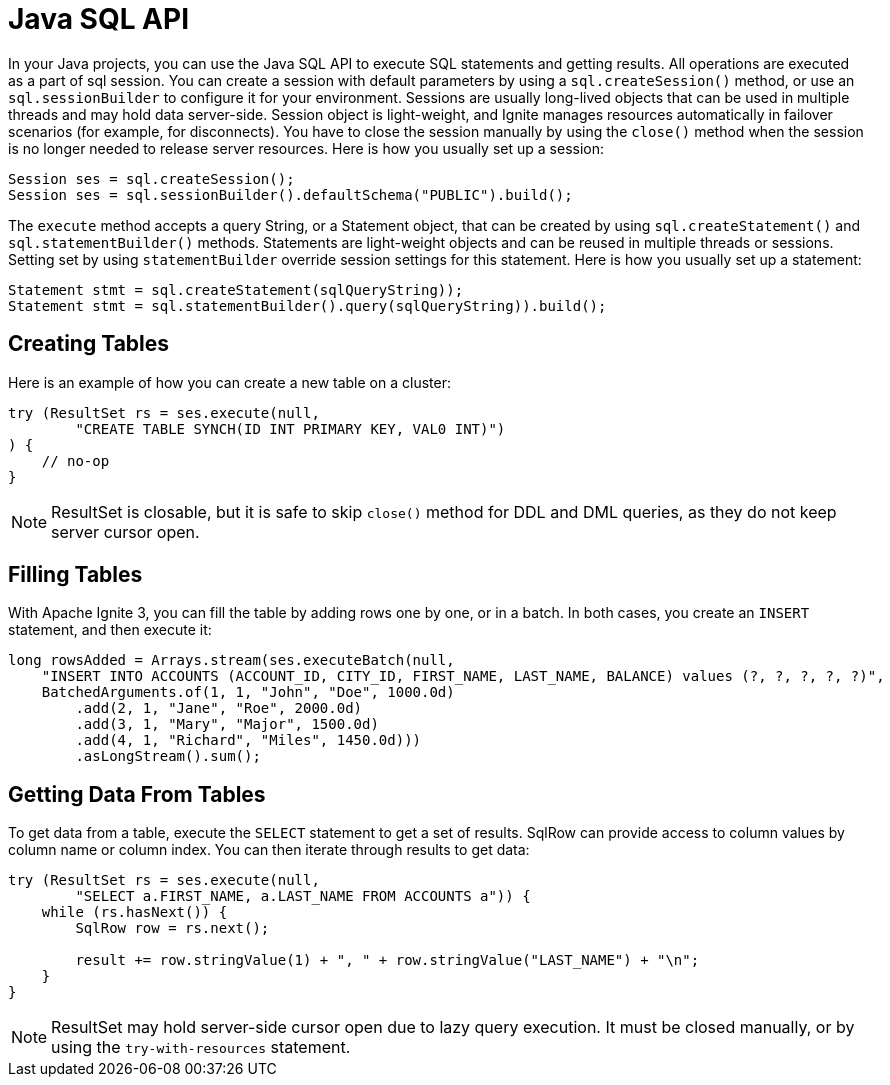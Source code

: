 // Licensed to the Apache Software Foundation (ASF) under one or more
// contributor license agreements.  See the NOTICE file distributed with
// this work for additional information regarding copyright ownership.
// The ASF licenses this file to You under the Apache License, Version 2.0
// (the "License"); you may not use this file except in compliance with
// the License.  You may obtain a copy of the License at
//
// http://www.apache.org/licenses/LICENSE-2.0
//
// Unless required by applicable law or agreed to in writing, software
// distributed under the License is distributed on an "AS IS" BASIS,
// WITHOUT WARRANTIES OR CONDITIONS OF ANY KIND, either express or implied.
// See the License for the specific language governing permissions and
// limitations under the License.
= Java SQL API

In your Java projects, you can use the Java SQL API to execute SQL statements and getting results. All operations are executed as a part of sql session. You can create a session with default parameters by using a `sql.createSession()` method, or use an `sql.sessionBuilder` to configure it for your environment. Sessions are usually long-lived objects that can be used in multiple threads and may hold data server-side. Session object is light-weight, and Ignite manages resources automatically in failover scenarios (for example, for disconnects). You have to close the session manually by using the `close()` method when the session is no longer needed to release server resources. Here is how you usually set up a session:

[source, java]
----
Session ses = sql.createSession();
Session ses = sql.sessionBuilder().defaultSchema("PUBLIC").build();
----

The `execute` method accepts a query String, or a Statement object, that can be created by using `sql.createStatement()` and `sql.statementBuilder()` methods. Statements are light-weight objects and can be reused in multiple threads or sessions. Setting set by using `statementBuilder` override session settings for this statement. Here is how you usually set up a statement:

[source, java]
----
Statement stmt = sql.createStatement(sqlQueryString));
Statement stmt = sql.statementBuilder().query(sqlQueryString)).build();
----

== Creating Tables

Here is an example of how you can create a new table on a cluster:

[source, java]
----
try (ResultSet rs = ses.execute(null,
        "CREATE TABLE SYNCH(ID INT PRIMARY KEY, VAL0 INT)")
) {
    // no-op
}
----

NOTE: ResultSet is closable, but it is safe to skip `close()` method for DDL and DML queries, as they do not keep server cursor open.


== Filling Tables

With Apache Ignite 3, you can fill the table by adding rows one by one, or in a batch. In both cases, you create an `INSERT` statement, and then exeсute it:

[source, java]
----
long rowsAdded = Arrays.stream(ses.executeBatch(null,
    "INSERT INTO ACCOUNTS (ACCOUNT_ID, CITY_ID, FIRST_NAME, LAST_NAME, BALANCE) values (?, ?, ?, ?, ?)",
    BatchedArguments.of(1, 1, "John", "Doe", 1000.0d)
        .add(2, 1, "Jane", "Roe", 2000.0d)
        .add(3, 1, "Mary", "Major", 1500.0d)
        .add(4, 1, "Richard", "Miles", 1450.0d)))
        .asLongStream().sum();
----

== Getting Data From Tables

To get data from a table, execute the `SELECT` statement to get a set of results. SqlRow can provide access to column values by column name or column index. You can then iterate through results to get data:

[source, java]
----
try (ResultSet rs = ses.execute(null,
        "SELECT a.FIRST_NAME, a.LAST_NAME FROM ACCOUNTS a")) {
    while (rs.hasNext()) {
        SqlRow row = rs.next();

        result += row.stringValue(1) + ", " + row.stringValue("LAST_NAME") + "\n";
    }
}
----

NOTE: ResultSet may hold server-side cursor open due to lazy query execution. It must be closed manually, or by using the `try-with-resources` statement.
